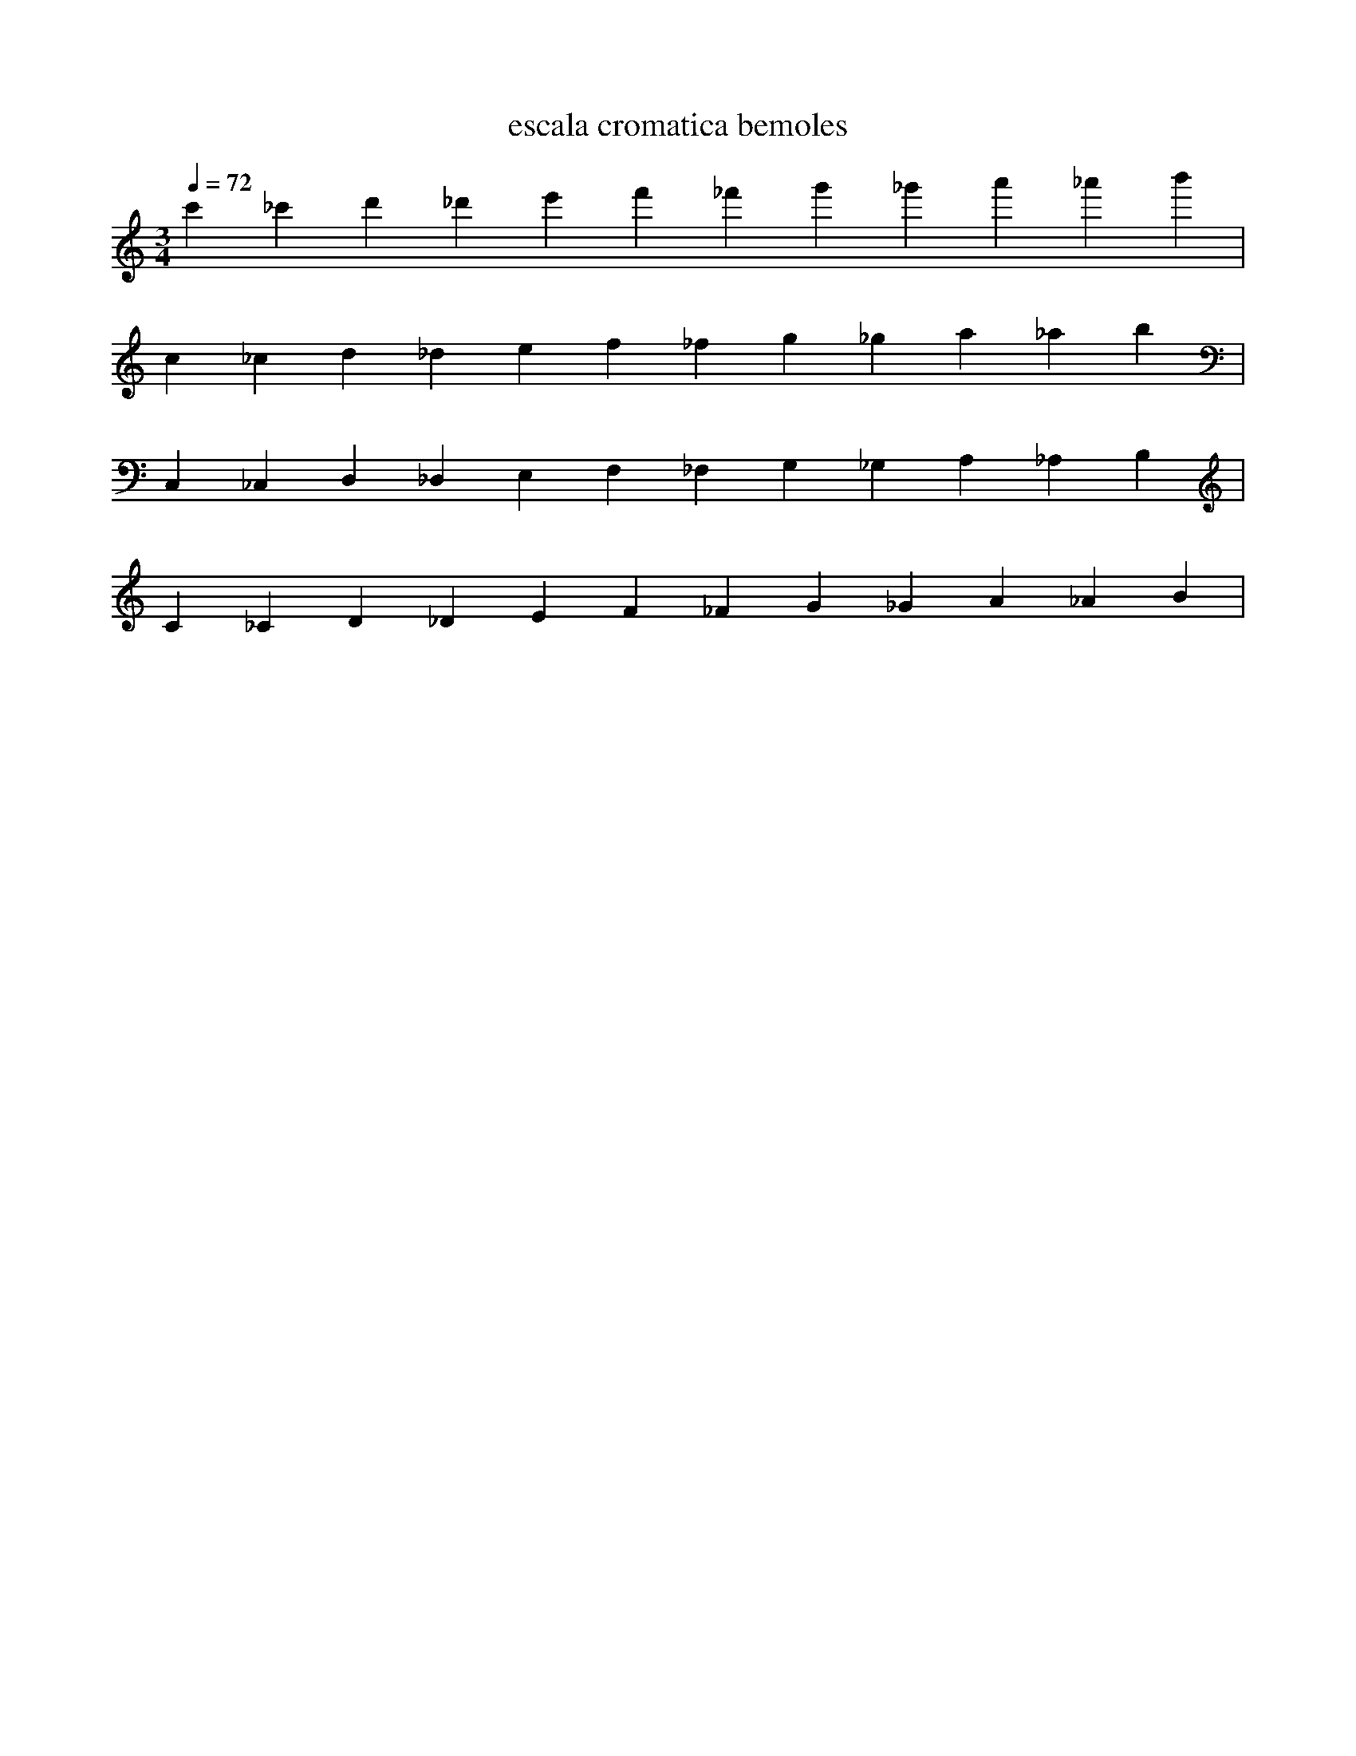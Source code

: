 X:1
T:escala cromatica bemoles
L:1/4
Q:1/4=72
M:3/4
K:Cmaj
V:1 
c' _c' d' _d' e' f' _f' g' _g' a' _a' b' |
c _c d _d e f _f g _g a _a b |
C, _C, D, _D, E, F, _F, G, _G, A, _A, B, |
C _C D _D E F _F G _G A _A B |
